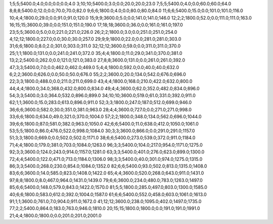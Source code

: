 1;5;5;5400.0;4.0;0.0;0.0;0.0;4.0
3;10;10;5400.0;3.0;0.0;20.0;20.0;23.0
7;5;5;5400.0;4.0;0.0;60.0;60.0;64.0
8;8;8;5400.0;12.0;0.0;70.0;70.0;82.0
9;6;6;1800.0;4.0;0.0;80.0;80.0;84.0
11;6;6;5400.0;15.0;0.0;101.0;101.0;116.0
10;4;4;1800.0;29.0;0.0;91.0;91.0;120.0
15;9;9;3600.0;5.0;0.0;141.0;141.0;146.0
12;2;2;1800.0;52.0;0.0;111.0;111.0;163.0
16;15;15;3600.0;39.0;0.0;151.0;151.0;190.0
17;18;18;3600.0;36.0;0.0;161.0;161.0;197.0
23;5;5;3600.0;5.0;0.0;221.0;221.0;226.0
26;2;2;1800.0;3.0;0.0;251.0;251.0;254.0
4;12;12;1800.0;227.0;0.0;30.0;30.0;257.0
29;9;9;1800.0;22.0;0.0;281.0;281.0;303.0
31;6;6;1800.0;8.0;2.0;301.0;303.0;311.0
32;12;12;3600.0;59.0;0.0;311.0;311.0;370.0
25;1;1;1800.0;131.0;0.0;241.0;241.0;372.0
35;4;4;1800.0;11.0;29.0;341.0;370.0;381.0
13;2;2;5400.0;262.0;0.0;121.0;121.0;383.0
27;8;8;3600.0;131.0;0.0;261.0;261.0;392.0
47;3;3;5400.0;7.0;0.0;462.0;462.0;469.0
5;4;4;1800.0;592.0;0.0;40.0;40.0;632.0
6;2;2;3600.0;626.0;0.0;50.0;50.0;676.0
55;2;2;3600.0;20.0;134.0;542.0;676.0;696.0
22;3;3;1800.0;488.0;0.0;211.0;211.0;699.0
43;4;4;1800.0;168.0;210.0;422.0;632.0;800.0
44;4;4;1800.0;34.0;368.0;432.0;800.0;834.0
49;4;4;3600.0;62.0;352.0;482.0;834.0;896.0
54;3;3;5400.0;3.0;364.0;532.0;896.0;899.0
34;10;10;3600.0;519.0;61.0;331.0;392.0;911.0
62;1;1;3600.0;15.0;283.0;613.0;896.0;911.0
52;3;3;1800.0;247.0;187.0;512.0;699.0;946.0
36;6;6;3600.0;582.0;30.0;351.0;381.0;963.0
28;4;4;3600.0;727.0;0.0;271.0;271.0;998.0
33;6;6;1800.0;634.0;49.0;321.0;370.0;1004.0
57;2;2;1800.0;348.0;134.0;562.0;696.0;1044.0
39;6;6;1800.0;87.0;581.0;382.0;963.0;1050.0
42;6;6;5400.0;11.0;638.0;412.0;1050.0;1061.0
53;5;5;1800.0;86.0;476.0;522.0;998.0;1084.0
30;3;3;3600.0;866.0;0.0;291.0;291.0;1157.0
51;3;3;1800.0;669.0;0.0;502.0;502.0;1171.0
38;6;6;5400.0;273.0;539.0;372.0;911.0;1184.0
71;4;4;1800.0;179.0;381.0;703.0;1084.0;1263.0
96;3;3;5400.0;104.0;217.0;954.0;1171.0;1275.0
92;3;3;3600.0;124.0;243.0;914.0;1157.0;1281.0
63;3;3;5400.0;401.0;276.0;623.0;899.0;1300.0
72;4;4;5400.0;122.0;471.0;713.0;1184.0;1306.0
98;3;3;5400.0;40.0;301.0;974.0;1275.0;1315.0
86;3;3;5400.0;268.0;230.0;854.0;1084.0;1352.0
82;6;6;5400.0;93.0;502.0;813.0;1315.0;1408.0
83;6;6;3600.0;14.0;585.0;823.0;1408.0;1422.0
65;4;4;3600.0;520.0;268.0;643.0;911.0;1431.0
97;8;8;1800.0;8.0;467.0;964.0;1431.0;1439.0
79;6;6;3600.0;234.0;480.0;783.0;1263.0;1497.0
85;6;6;5400.0;148.0;579.0;843.0;1422.0;1570.0
81;5;5;1800.0;285.0;497.0;803.0;1300.0;1585.0
40;6;6;1800.0;583.0;612.0;392.0;1004.0;1587.0
61;6;6;5400.0;552.0;458.0;603.0;1061.0;1613.0
91;1;1;3600.0;761.0;7.0;904.0;911.0;1672.0
41;12;12;3600.0;238.0;1095.0;402.0;1497.0;1735.0
77;2;2;5400.0;864.0;183.0;763.0;946.0;1810.0
20;15;15;1800.0;1800.0;0.0;191.0;191.0;1991.0
21;4;4;1800.0;1800.0;0.0;201.0;201.0;2001.0
